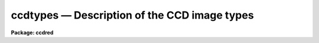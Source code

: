 .. _ccdtypes:

ccdtypes — Description of the CCD image types
=============================================

**Package: ccdred**

.. raw:: html

  <H3>Name</H3>
  <! BeginSection: 'NAME'>
  <UL>
  ccdtypes -- Description of the CCD image types
  </UL>
  <! EndSection:   'NAME'>
  <H3>Ccdtypes</H3>
  <! BeginSection: 'CCDTYPES'>
  <UL>
  The following CCD image types may be specified as the value of the parameter
  <I>ccdtype</I>:
  <P>
  <PRE>
  	""	- (the null string) all image types
  	object	- object images
  	zero	- zero level images such as a bias or preflash
  	dark	- dark count images
  	flat	- flat field images
  	illum	- iillumination images
  	fringe	- fringe correction images
  	other   - other image types defined in the translation file
  	none	- images without an image type parameter
  	unknown - image types not defined in the translation file
  </PRE>
  </UL>
  <! EndSection:   'CCDTYPES'>
  <H3>Description</H3>
  <! BeginSection: 'DESCRIPTION'>
  <UL>
  The <B>ccdred</B> package recognizes certain standard CCD image types
  identified in the image header.  The tasks may select images of a
  particular CCD image type from image lists with the parameter
  <I>ccdtype</I> and also recognize and take special actions for
  calibration images.
  <P>
  In order to make use of CCD image type information the header keyword
  identifying the image type must be specified in the instrument
  translation file.  This entry has the form
  <P>
  	imagetyp keyword
  <P>
  where keyword is the image header keyword.  This allows the package to
  access the image type string.  There must also be a translation between
  the image type strings and the CCD types as recognized by the package.
  This information consists of lines in the instrument translation file
  of the form
  <P>
  	header	package
  <P>
  where header is the exact string given in the image header and package
  is one of the types recognized by the package.  The image header string
  can be virtually anything and if it contains blanks it must be
  quoted.  The package image types are those given above except for
  the null string, "<TT>none</TT>", and "<TT>unknown</TT>".  That is, these types may
  be specified as a CCD image type in selecting images but not as a translations
  of image type strings.
  <P>
  There may be more than one image type that maps to the same package
  type.  In particular other standard CCD image types, such as comparison
  spectra, multiple exposure, standard star, etc., should be mapped to
  object or other.  There may also be more than one type of flat field, i.e. dome
  flat, sky flat, and lamp flat.  For more on the instrument translation
  file see the help for <B>instruments</B>.
  </UL>
  <! EndSection:   'DESCRIPTION'>
  <H3>Examples</H3>
  <! BeginSection: 'EXAMPLES'>
  <UL>
  1. The example entries in the instrument translation file are from the 1986
  NOAO CCD image header format produced by the CAMERA format tape writer.
  <P>
  <PRE>
      imagetyp			data-typ
  <P>
      'OBJECT (0)'		object
      'DARK (1)'			dark
      'PROJECTOR FLAT (2)'	flat
      'SKY FLAT (3)'		other
      'COMPARISON LAMP (4)'	other
      'BIAS (5)'			zero
      'DOME FLAT (6)'		flat
  </PRE>
  <P>
  The image header keyword describing the image type is "<TT>data-typ</TT>".
  The values of the image type strings in the header contain blanks so they
  are quoted.  Also the case of the strings is important.  Note that there
  are two types of flat field images and two types of other images.
  <P>
  2. One way to check the image types is with the task <B>ccdlist</B>.
  <P>
  <PRE>
      cl&gt; ccdlist *.imh
      Zero.imh[504,1][real][zero][1][OT]:FOCUS L98-193
      Flat1.imh[504,1][real][flat][1][OTZ]:dflat 6v+blue 5s
      ccd002.imh[504,504][real][unknown][1][OTZF]:FOCUS L98-193
      ccd003.imh[544,512][short][object][1]:L98-193
      ccd004.imh[544,512][short][object][1]:L98-193
      ccd005.imh[544,512][short][object][1]:L98-193
      oldformat.imh[544,512][short][none][1]:M31 V
  </PRE>
  <P>
  The unknown type has a header image type of "<TT>MUL (8)</TT>".  The old format
  image does not have any header type.
  <P>
  3. To select only images of a particular type:
  <P>
  <PRE>
      cl&gt; ccdlist *.imh ccdtype=object
      ccd003.imh[544,512][short][object][1]:L98-193
      ccd004.imh[544,512][short][object][1]:L98-193
      ccd005.imh[544,512][short][object][1]:L98-193
      cl&gt; ccdlist *.imh ccdtype=unknown
      ccd002.imh[504,504][real][unknown][1][OTZF]:FOCUS L98-193
      cl&gt; ccdlist *.imh ccdtype=none
      oldformat.imh[544,512][short][none][1]:M31 V
  </PRE>
  <P>
  4. To process images with <B>ccdproc</B>:
  <P>
  <PRE>
      cl&gt; ccdproc *.imh
      cl&gt; ccdproc *.imh ccdtype=object
  </PRE>
  <P>
  In the first case all the images will be processed (the default value of
  <I>ccdtype</I> is "<TT></TT>").  However, the task recognizes the calibration
  images, such as zero level and flat fields, and processes them appropriately.
  In the second case only object images are processed and all other images
  are ignored (except if needed as a calibration image).
  </UL>
  <! EndSection:   'EXAMPLES'>
  <H3>See also</H3>
  <! BeginSection: 'SEE ALSO'>
  <UL>
  instruments
  </UL>
  <! EndSection:    'SEE ALSO'>
  
  <! Contents: 'NAME' 'CCDTYPES' 'DESCRIPTION' 'EXAMPLES' 'SEE ALSO'  >
  

